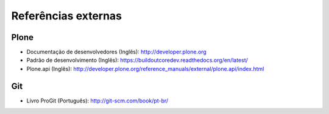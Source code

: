 =======================================
Referências externas
=======================================

Plone
------

* Documentação de desenvolvedores (Inglês): http://developer.plone.org

* Padrão de desenvolvimento (Inglês):
  https://buildoutcoredev.readthedocs.org/en/latest/

* Plone.api (Inglês):
  http://developer.plone.org/reference_manuals/external/plone.api/index.html

Git
------

* Livro ProGit (Português): http://git-scm.com/book/pt-br/
